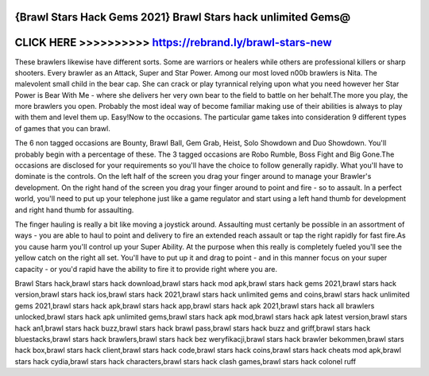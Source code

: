 {Brawl Stars Hack Gems 2021} Brawl Stars hack unlimited Gems@
==============================================================



CLICK HERE >>>>>>>>>> https://rebrand.ly/brawl-stars-new
========================================================


These brawlers likewise have different sorts. Some are warriors or healers while others are professional killers or sharp shooters. Every brawler as an Attack, Super and Star Power. Among our most loved n00b brawlers is Nita. The malevolent small child in the bear cap. She can crack or play tyrannical relying upon what you need however her Star Power is Bear With Me - where she delivers her very own bear to the field to battle on her behalf.The more you play, the more brawlers you open. Probably the most ideal way of become familiar making use of their abilities is always to play with them and level them up. Easy!Now to the occasions. The particular game takes into consideration 9 different types of games that you can brawl. 

The 6 non tagged occasions are Bounty, Brawl Ball, Gem Grab, Heist, Solo Showdown and Duo Showdown. You'll probably begin with a percentage of these. The 3 tagged occasions are Robo Rumble, Boss Fight and Big Gone.The occasions are disclosed for your requirements so you'll have the choice to follow generally rapidly. What you'll have to dominate is the controls. On the left half of the screen you drag your finger around to manage your Brawler's development. On the right hand of the screen you drag your finger around to point and fire - so to assault. In a perfect world, you'll need to put up your telephone just like a game regulator and start using a left hand thumb for development and right hand thumb for assaulting. 

The finger hauling is really a bit like moving a joystick around. Assaulting must certanly be possible in an assortment of ways - you are able to haul to point and delivery to fire an extended reach assault or tap the right rapidly for fast fire.As you cause harm you'll control up your Super Ability. At the purpose when this really is completely fueled you'll see the yellow catch on the right all set. You'll have to put up it and drag to point - and in this manner focus on your super capacity - or you'd rapid have the ability to fire it to provide right where you are.

Brawl Stars hack,brawl stars hack download,brawl stars hack mod apk,brawl stars hack gems 2021,brawl stars hack version,brawl stars hack ios,brawl stars hack 2021,brawl stars hack unlimited gems and coins,brawl stars hack unlimited gems 2021,brawl stars hack apk,brawl stars hack app,brawl stars hack apk 2021,brawl stars hack all brawlers unlocked,brawl stars hack apk unlimited gems,brawl stars hack apk mod,brawl stars hack apk latest version,brawl stars hack an1,brawl stars hack buzz,brawl stars hack brawl pass,brawl stars hack buzz and griff,brawl stars hack bluestacks,brawl stars hack brawlers,brawl stars hack bez weryfikacji,brawl stars hack brawler bekommen,brawl stars hack box,brawl stars hack client,brawl stars hack code,brawl stars hack coins,brawl stars hack cheats mod apk,brawl stars hack cydia,brawl stars hack characters,brawl stars hack clash games,brawl stars hack colonel ruff
